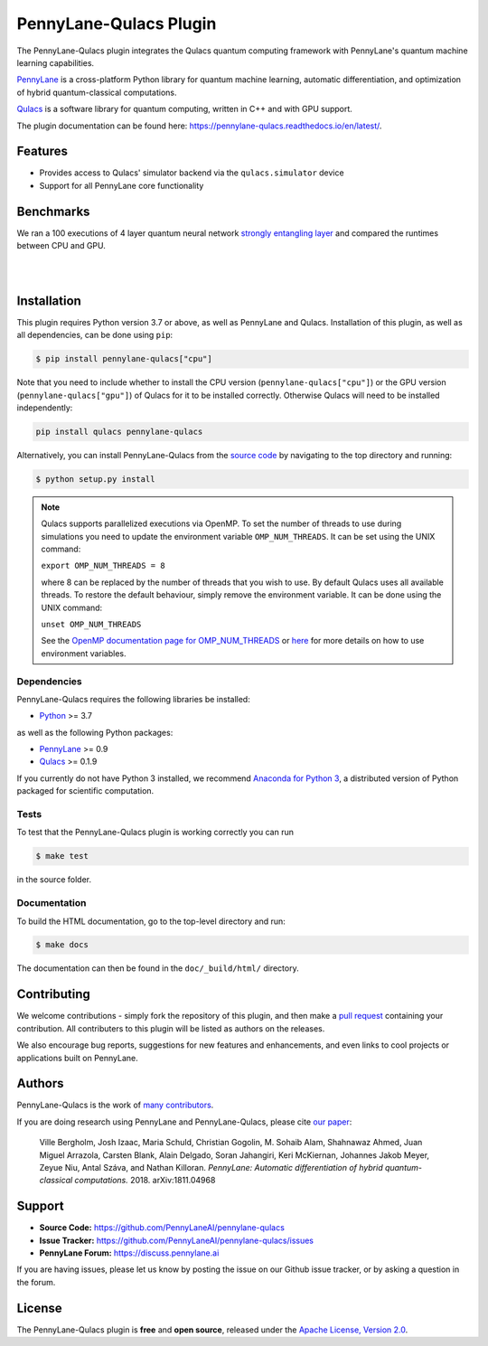 PennyLane-Qulacs Plugin
#######################


.. image:: https://img.shields.io/github/workflow/status/PennyLaneAI/pennylane-qulacs/Tests/master?logo=github&style=flat-square
    :alt: GitHub Workflow Status (branch)
    :target: https://github.com/PennyLaneAI/pennylane-qulacs/actions?query=workflow%3ATests

.. image:: https://img.shields.io/codecov/c/github/PennyLaneAI/pennylane-qulacs/master.svg?logo=codecov&style=flat-square
    :alt: Codecov coverage
    :target: https://codecov.io/gh/PennyLaneAI/pennylane-qulacs

.. image:: https://img.shields.io/codefactor/grade/github/PennyLaneAI/pennylane-qulacs/master?logo=codefactor&style=flat-square
    :alt: CodeFactor Grade
    :target: https://www.codefactor.io/repository/github/pennylaneai/pennylane-qulacs

.. image:: https://img.shields.io/readthedocs/pennylane-qulacs.svg?logo=read-the-docs&style=flat-square
    :alt: Read the Docs
    :target: https://pennylane-qulacs.readthedocs.io

.. image:: https://img.shields.io/pypi/v/PennyLane-qulacs.svg?style=flat-square
    :alt: PyPI
    :target: https://pypi.org/project/PennyLane-qulacs

.. image:: https://img.shields.io/pypi/pyversions/PennyLane-qulacs.svg?style=flat-square
    :alt: PyPI - Python Version
    :target: https://pypi.org/project/PennyLane-qulacs

.. header-start-inclusion-marker-do-not-remove

The PennyLane-Qulacs plugin integrates the Qulacs quantum computing framework with PennyLane's
quantum machine learning capabilities.

`PennyLane <https://pennylane.readthedocs.io>`__ is a cross-platform Python library for quantum machine
learning, automatic differentiation, and optimization of hybrid quantum-classical computations.

`Qulacs <https://github.com/qulacs>`__ is a software library for quantum computing, written in C++ and with GPU support.

.. header-end-inclusion-marker-do-not-remove

The plugin documentation can be found here: `<https://pennylane-qulacs.readthedocs.io/en/latest/>`__.

Features
========

* Provides access to Qulacs' simulator backend via the ``qulacs.simulator`` device

* Support for all PennyLane core functionality

.. benchmarks-start-inclusion-marker-do-not-remove

Benchmarks
==========

We ran a 100 executions of 4 layer quantum neural
network `strongly entangling layer <https://pennylane.readthedocs.io/en/latest/code/api/pennylane.templates.layers.StronglyEntanglingLayers.html>`_
and compared the runtimes between CPU and GPU.

.. image:: https://raw.githubusercontent.com/soudy/pennylane-qulacs/master/images/qnn_cpu_vs_gpu.png
    :align: center
    :width: 60%
    :target: javascript:void(0);

|

.. image:: https://raw.githubusercontent.com/soudy/pennylane-qulacs/master/images/qulacs_table.png
    :align: center
    :width: 60%
    :target: javascript:void(0);

|


.. benchmarks-end-inclusion-marker-do-not-remove


.. installation-start-inclusion-marker-do-not-remove

Installation
============

This plugin requires Python version 3.7 or above, as well as PennyLane and
Qulacs. Installation of this plugin, as well as all dependencies, can be done
using ``pip``:

.. code-block:: bash

    $ pip install pennylane-qulacs["cpu"]

Note that you need to include whether to install the CPU version
(``pennylane-qulacs["cpu"]``) or the GPU version (``pennylane-qulacs["gpu"]``)
of Qulacs for it to be installed correctly. Otherwise Qulacs will need to be
installed independently:

.. code-block:: bash

    pip install qulacs pennylane-qulacs

Alternatively, you can install PennyLane-Qulacs from the `source code
<https://github.com/PennyLaneAI/pennylane-qulacs>`__ by navigating to the top
directory and running:

.. code-block:: bash

    $ python setup.py install

.. note::

    Qulacs supports parallelized executions via OpenMP. To set the number of
    threads to use during simulations you need to update the environment
    variable ``OMP_NUM_THREADS``. It can be set using the UNIX command:

    ``export OMP_NUM_THREADS = 8``

    where 8 can be replaced by the number of threads that you wish to use. By
    default Qulacs uses all available threads. To restore the default behaviour,
    simply remove the environment variable. It can be done using the UNIX command:

    ``unset OMP_NUM_THREADS``

    See the `OpenMP documentation page for OMP_NUM_THREADS
    <https://www.openmp.org/spec-html/5.0/openmpse50.html>`__ or `here
    <https://en.wikipedia.org/wiki/Environment_variable>`__ for more details on
    how to use environment variables.

Dependencies
~~~~~~~~~~~~

PennyLane-Qulacs requires the following libraries be installed:

* `Python <http://python.org/>`__ >= 3.7

as well as the following Python packages:

* `PennyLane <http://pennylane.readthedocs.io/>`__ >= 0.9
* `Qulacs <https://docs.qulacs.org/en/latest/>`__  >= 0.1.9


If you currently do not have Python 3 installed, we recommend
`Anaconda for Python 3 <https://www.anaconda.com/download/>`__, a distributed version of Python packaged
for scientific computation.


Tests
~~~~~

To test that the PennyLane-Qulacs plugin is working correctly you can run

.. code-block:: bash

    $ make test

in the source folder.

Documentation
~~~~~~~~~~~~~

To build the HTML documentation, go to the top-level directory and run:

.. code-block:: bash

  $ make docs


The documentation can then be found in the ``doc/_build/html/`` directory.

.. installation-end-inclusion-marker-do-not-remove

Contributing
============

We welcome contributions - simply fork the repository of this plugin, and then make a
`pull request <https://help.github.com/articles/about-pull-requests/>`__ containing your contribution.
All contributers to this plugin will be listed as authors on the releases.

We also encourage bug reports, suggestions for new features and enhancements, and even links to cool projects
or applications built on PennyLane.

Authors
=======

PennyLane-Qulacs is the work of `many contributors <https://github.com/PennyLaneAI/pennylane-qulacs/graphs/contributors>`__.

If you are doing research using PennyLane and PennyLane-Qulacs, please cite `our paper <https://arxiv.org/abs/1811.04968>`__:

    Ville Bergholm, Josh Izaac, Maria Schuld, Christian Gogolin, M. Sohaib Alam, Shahnawaz Ahmed,
    Juan Miguel Arrazola, Carsten Blank, Alain Delgado, Soran Jahangiri, Keri McKiernan, Johannes Jakob Meyer,
    Zeyue Niu, Antal Száva, and Nathan Killoran.
    *PennyLane: Automatic differentiation of hybrid quantum-classical computations.* 2018. arXiv:1811.04968

.. support-start-inclusion-marker-do-not-remove

Support
=======

- **Source Code:** https://github.com/PennyLaneAI/pennylane-qulacs
- **Issue Tracker:** https://github.com/PennyLaneAI/pennylane-qulacs/issues
- **PennyLane Forum:** https://discuss.pennylane.ai

If you are having issues, please let us know by posting the issue on our Github issue tracker, or
by asking a question in the forum.

.. support-end-inclusion-marker-do-not-remove
.. license-start-inclusion-marker-do-not-remove

License
=======

The PennyLane-Qulacs plugin is **free** and **open source**, released under
the `Apache License, Version 2.0 <https://www.apache.org/licenses/LICENSE-2.0>`__.

.. license-end-inclusion-marker-do-not-remove
